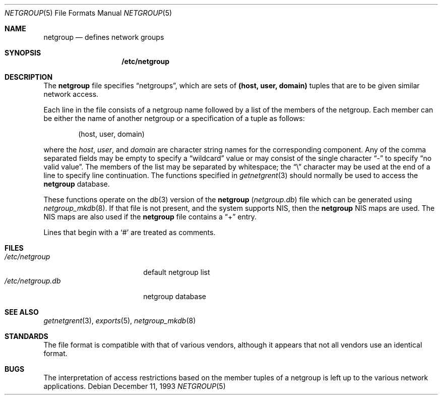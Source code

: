 .\"	$OpenBSD: src/share/man/man5/netgroup.5,v 1.13 2004/07/22 17:55:07 jaredy Exp $
.\"	$NetBSD: netgroup.5,v 1.3 1995/03/18 14:58:34 cgd Exp $
.\"
.\" Copyright (c) 1992, 1993
.\"	The Regents of the University of California.  All rights reserved.
.\"
.\" Redistribution and use in source and binary forms, with or without
.\" modification, are permitted provided that the following conditions
.\" are met:
.\" 1. Redistributions of source code must retain the above copyright
.\"    notice, this list of conditions and the following disclaimer.
.\" 2. Redistributions in binary form must reproduce the above copyright
.\"    notice, this list of conditions and the following disclaimer in the
.\"    documentation and/or other materials provided with the distribution.
.\" 3. Neither the name of the University nor the names of its contributors
.\"    may be used to endorse or promote products derived from this software
.\"    without specific prior written permission.
.\"
.\" THIS SOFTWARE IS PROVIDED BY THE REGENTS AND CONTRIBUTORS ``AS IS'' AND
.\" ANY EXPRESS OR IMPLIED WARRANTIES, INCLUDING, BUT NOT LIMITED TO, THE
.\" IMPLIED WARRANTIES OF MERCHANTABILITY AND FITNESS FOR A PARTICULAR PURPOSE
.\" ARE DISCLAIMED.  IN NO EVENT SHALL THE REGENTS OR CONTRIBUTORS BE LIABLE
.\" FOR ANY DIRECT, INDIRECT, INCIDENTAL, SPECIAL, EXEMPLARY, OR CONSEQUENTIAL
.\" DAMAGES (INCLUDING, BUT NOT LIMITED TO, PROCUREMENT OF SUBSTITUTE GOODS
.\" OR SERVICES; LOSS OF USE, DATA, OR PROFITS; OR BUSINESS INTERRUPTION)
.\" HOWEVER CAUSED AND ON ANY THEORY OF LIABILITY, WHETHER IN CONTRACT, STRICT
.\" LIABILITY, OR TORT (INCLUDING NEGLIGENCE OR OTHERWISE) ARISING IN ANY WAY
.\" OUT OF THE USE OF THIS SOFTWARE, EVEN IF ADVISED OF THE POSSIBILITY OF
.\" SUCH DAMAGE.
.\"
.\"     @(#)netgroup.5	8.2 (Berkeley) 12/11/93
.\"
.Dd December 11, 1993
.Dt NETGROUP 5
.Os
.Sh NAME
.Nm netgroup
.Nd defines network groups
.Sh SYNOPSIS
.Nm /etc/netgroup
.Sh DESCRIPTION
The
.Nm
file specifies
.Dq netgroups ,
which are sets of
.Sy (host, user, domain)
tuples that are to be given similar network access.
.Pp
Each line in the file consists of a netgroup name followed by a list of
the members of the netgroup.
Each member can be either the name of another netgroup or a specification
of a tuple as follows:
.Bd -literal -offset indent
(host, user, domain)
.Ed
.Pp
where the
.Ar host ,
.Ar user ,
and
.Ar domain
are character string names for the corresponding component.
Any of the comma separated fields may be empty to specify a
.Dq wildcard
value or may consist of the single character
.Dq \&-
to specify
.Dq no valid value .
The members of the list may be separated by whitespace; the
.Dq \e
character may be used at the end of a line to specify line continuation.
The functions specified in
.Xr getnetgrent 3
should normally be used to access the
.Nm
database.
.Pp
These functions operate on the
.Xr db 3
version of the
.Nm
.Pq Pa netgroup.db
file which can be generated using
.Xr netgroup_mkdb 8 .
If that file is not present, and the system supports NIS, then the
.Nm
NIS maps are used.
The NIS maps are also used if the
.Nm
file contains a
.Dq +
entry.
.Pp
Lines that begin with a
.Ql #
are treated as comments.
.Sh FILES
.Bl -tag -width /etc/netgroup.db -compact
.It Pa /etc/netgroup
default netgroup list
.It Pa /etc/netgroup.db
netgroup database
.El
.Sh SEE ALSO
.Xr getnetgrent 3 ,
.Xr exports 5 ,
.Xr netgroup_mkdb 8
.Sh STANDARDS
The file format is compatible with that of various vendors, although it
appears that not all vendors use an identical format.
.Sh BUGS
The interpretation of access restrictions based on the member tuples of a
netgroup is left up to the various network applications.
